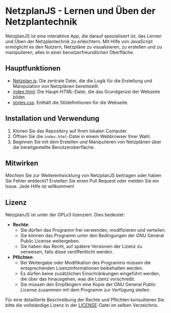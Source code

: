 * NetzplanJS - Lernen und Üben der Netzplantechnik

NetzplanJS ist eine interaktive App, die darauf spezialisiert ist, das Lernen und Üben der Netzplantechnik zu erleichtern. Mit Hilfe von JavaScript ermöglicht es den Nutzern, Netzpläne zu visualisieren, zu erstellen und zu manipulieren, alles in einer benutzerfreundlichen Oberfläche.

** Hauptfunktionen

- [[./Netzplan.js][Netzplan.js]]: Die zentrale Datei, die die Logik für die Erstellung und Manipulation von Netzplänen bereitstellt.
- [[./index.html][index.html]]: Die Haupt-HTML-Datei, die das Grundgerüst der Webseite bildet.
- [[./styles.css][styles.css]]: Enthält die Stildefinitionen für die Webseite.

** Installation und Verwendung

1. Klonen Sie das Repository auf Ihren lokalen Computer.
2. Öffnen Sie die =index.html=-Datei in einem Webbrowser Ihrer Wahl.
3. Beginnen Sie mit dem Erstellen und Manipulieren von Netzplänen über die bereitgestellte Benutzeroberfläche.

** Mitwirken

Möchten Sie zur Weiterentwicklung von NetzplanJS beitragen oder haben Sie Fehler entdeckt? Erstellen Sie einen Pull Request oder melden Sie ein Issue. Jede Hilfe ist willkommen!

** Lizenz

NetzplanJS ist unter der GPLv3 lizenziert. Dies bedeutet:

  - **Rechte**:
    + Sie dürfen das Programm frei verwenden, modifizieren und verteilen.
    + Sie können das Programm unter den Bedingungen der GNU General Public License weitergeben.
    + Sie haben das Recht, auf spätere Versionen der Lizenz zu verweisen, falls diese veröffentlicht werden.
  - **Pflichten**:
    + Bei Weitergabe oder Modifikation des Programms müssen die entsprechenden Lizenzinformationen beibehalten werden.
    + Es dürfen keine zusätzlichen Einschränkungen eingeführt werden, die über das hinausgehen, was die Lizenz vorschreibt.
    + Sie müssen den Empfängern eine Kopie der GNU General Public License zusammen mit dem Programm zur Verfügung stellen.

Für eine detaillierte Beschreibung der Rechte und Pflichten konsultieren Sie bitte die vollständige Lizenz in der [[file:LICENSE][LICENSE]]-Datei im selben Verzeichnis.
